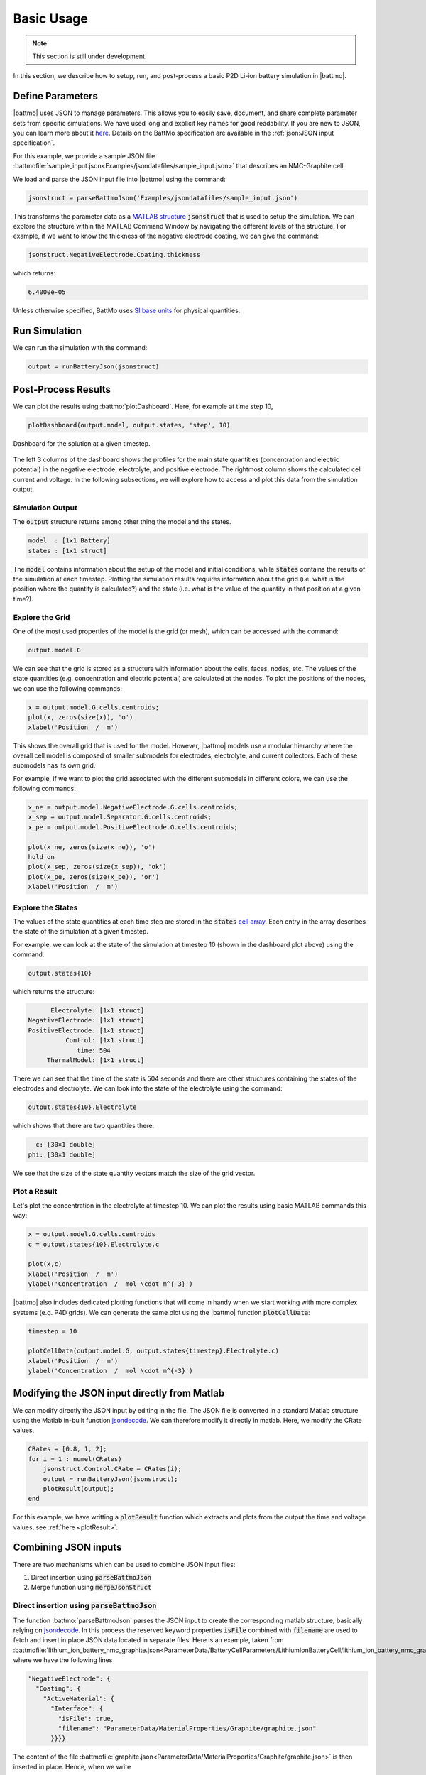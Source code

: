 ===========
Basic Usage
===========

.. note::
  This section is still under development.

In this section, we describe how to setup, run, and post-process a basic P2D Li-ion battery simulation in |battmo|.

Define Parameters
=================

|battmo| uses JSON to manage parameters. This allows you to easily save, document, and share complete parameter sets from specific simulations. We have used long and explicit key names for good readability. If you are new to JSON, you can learn more about it `here <https://www.w3schools.com/js/js_json_intro.asp>`_. Details on the BattMo specification are available in the :ref:`json:JSON input specification`.

For this example, we provide a sample JSON file :battmofile:`sample_input.json<Examples/jsondatafiles/sample_input.json>` that
describes an NMC-Graphite cell.

We load and parse the JSON input file into |battmo| using the command:

.. code:: matlab

   jsonstruct = parseBattmoJson('Examples/jsondatafiles/sample_input.json')

This transforms the parameter data as a `MATLAB structure <https://se.mathworks.com/help/matlab/structures.html>`_ :code:`jsonstruct` that is used to setup the simulation. We can explore the structure within the MATLAB Command Window by navigating the different levels of the structure. For example, if we want to know the thickness of the negative electrode coating, we can give the command:

.. code:: matlab

   jsonstruct.NegativeElectrode.Coating.thickness

which returns:

.. code:: matlab

   6.4000e-05

Unless otherwise specified, BattMo uses `SI base units <https://www.nist.gov/si-redefinition/definitions-si-base-units>`_ for physical quantities.

Run Simulation
==============

We can run the simulation with the command:
  
.. code:: matlab

   output = runBatteryJson(jsonstruct)
                      
Post-Process Results
====================

We can plot the results using :battmo:`plotDashboard`. Here, for example at time step 10,

.. code:: matlab

   plotDashboard(output.model, output.states, 'step', 10)


.. figure:: img/firstresult.png
   :target: _images/firstresult.png
   :width: 100%
   :align: center

   Dashboard for the solution at a given timestep.

The left 3 columns of the dashboard shows the profiles for the main state quantities (concentration and electric potential) in the negative electrode, electrolyte, and positive electrode. The rightmost column shows the calculated cell current and voltage. In the following subsections, we will explore how to access and plot this data from the simulation output.

Simulation Output
-----------------

The :code:`output` structure returns among other thing the model and the states. 

.. code:: matlab

   model  : [1x1 Battery]
   states : [1x1 struct]
          
The :code:`model` contains information about the setup of the model and initial conditions, while :code:`states` contains the results of the simulation at each timestep. Plotting the simulation results requires information about the grid (i.e. what is the position where the quantity is calculated?) and the state (i.e. what is the value of the quantity in that position at a given time?).

Explore the Grid
----------------
One of the most used properties of the model is the grid (or mesh), which can be accessed with the command:

.. code:: matlab

   output.model.G

We can see that the grid is stored as a structure with information about the cells, faces, nodes, etc. The values of the state quantities (e.g. concentration and electric potential) are calculated at the nodes. To plot the positions of the nodes, we can use the following commands:

.. code:: matlab

   x = output.model.G.cells.centroids;
   plot(x, zeros(size(x)), 'o')
   xlabel('Position  /  m')

This shows the overall grid that is used for the model. However, |battmo| models use a modular hierarchy where the overall cell model is composed of smaller submodels for electrodes, electrolyte, and current collectors. Each of these submodels has its own grid. 

For example, if we want to plot the grid associated with the different submodels in different colors, we can use the following commands:

.. code:: matlab

   x_ne = output.model.NegativeElectrode.G.cells.centroids;
   x_sep = output.model.Separator.G.cells.centroids;
   x_pe = output.model.PositiveElectrode.G.cells.centroids;

   plot(x_ne, zeros(size(x_ne)), 'o')
   hold on
   plot(x_sep, zeros(size(x_sep)), 'ok')
   plot(x_pe, zeros(size(x_pe)), 'or')
   xlabel('Position  /  m')  

Explore the States
----------------

The values of the state quantities at each time step are stored in the :code:`states` `cell array <https://se.mathworks.com/help/matlab/cell-arrays.html>`_. Each entry in the array describes the state of the simulation at a given timestep. 

For example, we can look at the state of the simulation at timestep 10 (shown in the dashboard plot above) using the command:

.. code:: matlab

   output.states{10}

which returns the structure:

.. code:: matlab

          Electrolyte: [1×1 struct]
    NegativeElectrode: [1×1 struct]
    PositiveElectrode: [1×1 struct]
              Control: [1×1 struct]
                 time: 504
         ThermalModel: [1×1 struct]

There we can see that the time of the state is 504 seconds and there are other structures containing the states of the electrodes and electrolyte. We can look into the state of the electrolyte using the command:

.. code:: matlab

   output.states{10}.Electrolyte

which shows that there are two quantities there:

.. code:: matlab

     c: [30×1 double]
   phi: [30×1 double]

We see that the size of the state quantity vectors match the size of the grid vector. 

Plot a Result
-------------

Let's plot the concentration in the electrolyte at timestep 10. We can plot the results using basic MATLAB commands this way:

.. code:: matlab
   
   x = output.model.G.cells.centroids
   c = output.states{10}.Electrolyte.c

   plot(x,c)
   xlabel('Position  /  m')
   ylabel('Concentration  /  mol \cdot m^{-3}')

|battmo| also includes dedicated plotting functions that will come in handy when we start working with more complex systems (e.g. P4D grids). We can generate the same plot using the |battmo| function :code:`plotCellData`:

.. code:: matlab

   timestep = 10

   plotCellData(output.model.G, output.states{timestep}.Electrolyte.c)
   xlabel('Position  /  m')
   ylabel('Concentration  /  mol \cdot m^{-3}')

Modifying the JSON input directly from Matlab
=============================================

We can modify directly the JSON input by editing in the file. The JSON file is converted in a standard Matlab structure
using the Matlab in-built function `jsondecode <https://se.mathworks.com/help/matlab/ref/jsondecode.html>`_. We can
therefore modify it directly in matlab. Here, we modify the CRate values,

.. code:: matlab

   CRates = [0.8, 1, 2];
   for i = 1 : numel(CRates)
       jsonstruct.Control.CRate = CRates(i);
       output = runBatteryJson(jsonstruct);
       plotResult(output);
   end

For this example, we have writting a :code:`plotResult` function which extracts and plots from the output the time and
voltage values, see :ref:`here <plotResult>`.
   
.. figure:: img/crates.png
   :target: _images/crates.png
   :width: 70%
   :align: center   


Combining JSON inputs
=====================


There are two mechanisms which can be used to combine JSON input files:

#. Direct insertion using :code:`parseBattmoJson`
#. Merge function using :code:`mergeJsonStruct`

Direct insertion using :code:`parseBattmoJson`
----------------------------------------------

The function :battmo:`parseBattmoJson` parses the JSON input to create the corresponding matlab structure, basically
relying on `jsondecode <https://se.mathworks.com/help/matlab/ref/jsondecode.html>`_. In this process the reserved
keyword properties :code:`isFile` combined with :code:`filename` are used to fetch and insert in place JSON data located
in separate files. Here is an example, taken from :battmofile:`lithium_ion_battery_nmc_graphite.json<ParameterData/BatteryCellParameters/LithiumIonBatteryCell/lithium_ion_battery_nmc_graphite.json>` where we have the following lines

.. code:: json
          
  "NegativeElectrode": {
    "Coating": {
      "ActiveMaterial": {
        "Interface": {
          "isFile": true,
          "filename": "ParameterData/MaterialProperties/Graphite/graphite.json"
        }}}}

The content of the file :battmofile:`graphite.json<ParameterData/MaterialProperties/Graphite/graphite.json>` is then
inserted in place. Hence, when we write

.. code:: matlab

   filename = fileread('ParameterData/BatteryCellParameters/LithiumIonBatteryCell/lithium_ion_battery_nmc_graphite.json')
   jsonstruct = parseBattmoJson(filename)

the :code:`jsonstruct` that is obtained is equivalent to the one where we would have copied and paste the content of
:battmofile:`graphite.json<ParameterData/MaterialProperties/Graphite/graphite.json>`.

.. collapse:: jsonstruct detail

   .. code:: json
             
     "NegativeElectrode": {
       "Coating": {
         "ActiveMaterial": {
           "Interface": {
             "saturationConcentration": 30555,
             "volumetricSurfaceArea": 723600,
             "density": 2240,
             "numberOfElectronsTransferred" : 1,
             "activationEnergyOfReaction": 5000,
             "reactionRateConstant": 5.031e-11,
             "guestStoichiometry100": 0.88551,
             "guestStoichiometry0": 0.1429,
             "chargeTransferCoefficient": 0.5,
             "openCircuitPotential" : {"type": "function",
             "functionname" : "computeOCP_graphite",
             "argumentlist" : ["cElectrode", "T", "cmax"]
             }}},          

.. _mergeJsonStructs:

Merge function using :code:`mergeJsonStructs`
---------------------------------------------

We have implemented in Matlab a simple function that merge JSON files (feel free to implement it in your favorite
languages). The function :battmo:`mergeJsonStructs` takes a cell array of JSON structure parsed with `jsondecode
<https://se.mathworks.com/help/matlab/ref/jsondecode.html>`_ or :battmo:`parseBattmoJson` and merge the fields.

Let us look at an example where we change the geometry.  In :ref:`geometryinput:Battery Geometries`, we give an overview
of the various geometrical model we support.

We use the same material parameters as in the previous case,

.. code:: matlab
          
   jsonfilename = 'ParameterData/BatteryCellParameters/LithiumIonBatteryCell/lithium_ion_battery_nmc_graphite.json';
   jsonstruct_material = parseBattmoJson(jsonfilename);

Let us consider the :code:`3d-demo` :ref:`case<3dgeometry>`. The 3D model can be found in the :battmofile:`Geometry
Schema<Utilities/JsonSchemas/Geometry.schema.json#113>`. We use the parameters given in
:battmofile:`geometry3d.json<Examples/jsondatafiles/geometry3d.json>` and fetch those using

.. code:: matlab
          
   jsonfilename = 'Examples/jsondatafiles/geometry3d.json';
   jsonstruct_geometry = parseBattmoJson(jsonfilename);            


We merge the two JSON inputs by calling

.. code:: matlab

   jsonstruct = mergeJsonStructs({jsonstruct_geometry , jsonstruct_material})


Now we have a JSON structure :code:`jsonstruct` that contains material properties and geometry obtained from two
separate files. After adding the rest of the simulation inputs as done in :battmo:`runJsonScript`, the simulation can be
run as before by running

.. code:: matlab

   output = runBatteryJson(jsonstruct);

We plot the model using :battmo:`plotBatteryMesh` (note that the different axis are scaled differently)

.. code:: matlab
          
   model = output.model
   plotBatteryMesh(model)

.. figure:: img/3dmodel.png
   :target: _images/3dmodel.png
   
We find a extensive set of plotting functions in `MRST <https://www.sintef.no/Projectweb/MRST/>`_. You may be interested
to have a look at the `Visualization Tutorial
<https://www.sintef.no/projectweb/mrst/documentation/tutorials/visualization-tutorial/>`_. Let us use the
:mrstfile:`plotGrid<core/plotting/plotGrid.m>` and :mrstfile:`plotCellData<core/plotting/plotCellData.m>` to plot the
surface particle concentrations in both electrode at a given time step.
          
..
   The plots presented below are obtained using the script runExample3D in Documentation/scripts/runExample3D

.. code:: matlab
          
   state = output.states{20};
   E = state.Control.E
   plotGrid(model.G, 'facecolor', 'none', 'edgealpha', 0.1)
   plotCellData(model.NegativeElectrode.Coating.G, state.NegativeElectrode.Coating.ActiveMaterial.SolidDiffusion.cSurface/(mol/litre))
   plotCellData(model.PositiveElectrode.Coating.G, state.PositiveElectrode.Coating.ActiveMaterial.SolidDiffusion.cSurface/(mol/litre))
   title('Particle Surface Lithium Concentration');

.. figure:: img/3dconc.png
   :target: _images/3dconc.png
   
